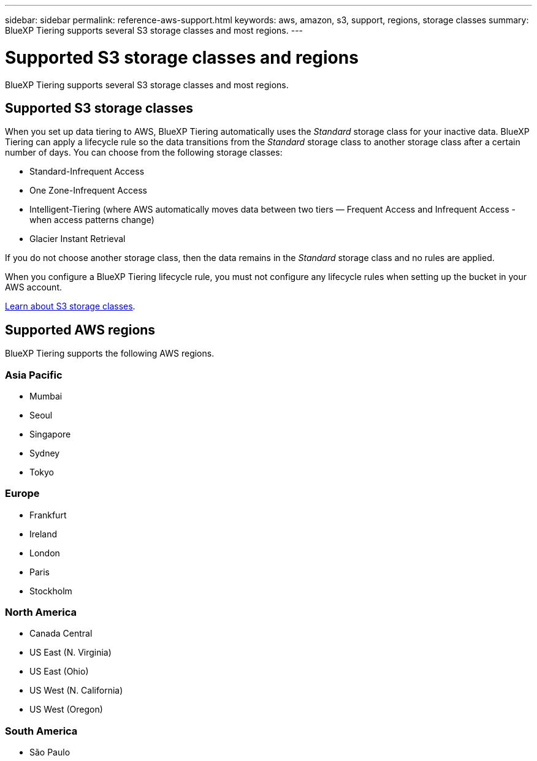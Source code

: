 ---
sidebar: sidebar
permalink: reference-aws-support.html
keywords: aws, amazon, s3, support, regions, storage classes
summary: BlueXP Tiering supports several S3 storage classes and most regions.
---

= Supported S3 storage classes and regions
:hardbreaks:
:nofooter:
:icons: font
:linkattrs:
:imagesdir: ./media/

[.lead]
BlueXP Tiering supports several S3 storage classes and most regions.

== Supported S3 storage classes

When you set up data tiering to AWS, BlueXP Tiering automatically uses the _Standard_ storage class for your inactive data. BlueXP Tiering can apply a lifecycle rule so the data transitions from the _Standard_ storage class to another storage class after a certain number of days. You can choose from the following storage classes:

* Standard-Infrequent Access
* One Zone-Infrequent Access
* Intelligent-Tiering (where AWS automatically moves data between two tiers — Frequent Access and Infrequent Access - when access patterns change)
* Glacier Instant Retrieval

If you do not choose another storage class, then the data remains in the _Standard_ storage class and no rules are applied.

When you configure a BlueXP Tiering lifecycle rule, you must not configure any lifecycle rules when setting up the bucket in your AWS account.

https://aws.amazon.com/s3/storage-classes/[Learn about S3 storage classes^].

== Supported AWS regions

BlueXP Tiering supports the following AWS regions.

=== Asia Pacific

* Mumbai
* Seoul
* Singapore
* Sydney
* Tokyo

=== Europe

* Frankfurt
* Ireland
* London
* Paris
* Stockholm

=== North America

* Canada Central
* US East (N. Virginia)
* US East (Ohio)
* US West (N. California)
* US West (Oregon)

=== South America

* São Paulo
